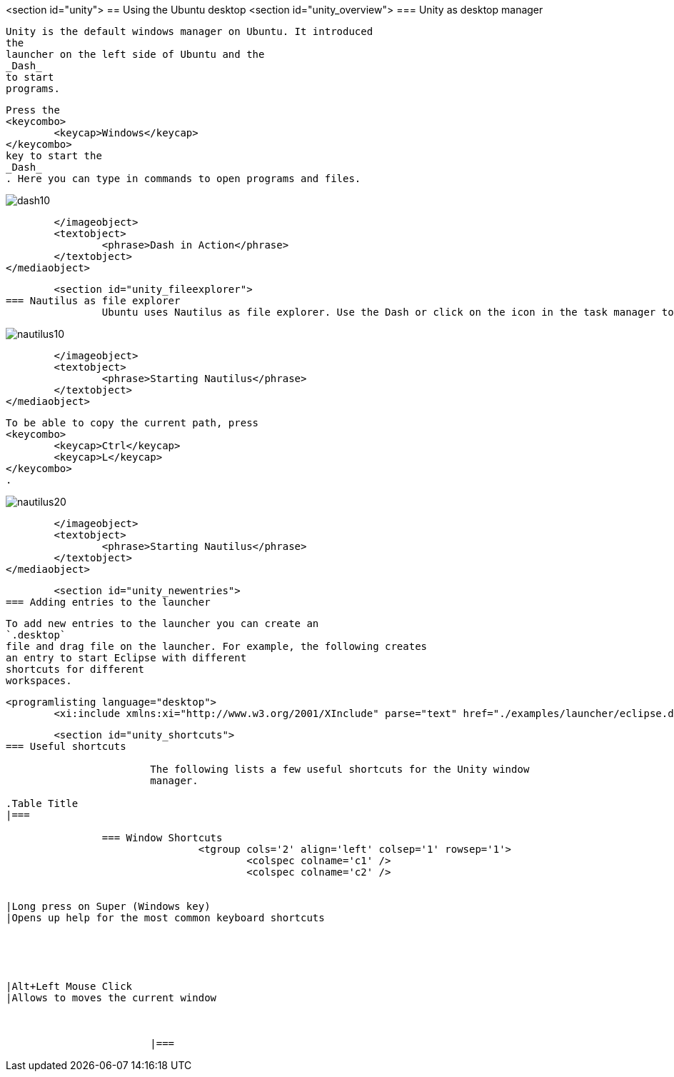 <section id="unity">
== Using the Ubuntu desktop
	<section id="unity_overview">
=== Unity as desktop manager
		
			Unity is the default windows manager on Ubuntu. It introduced
			the
			launcher on the left side of Ubuntu and the
			_Dash_
			to start
			programs.

		
		
			Press the
			<keycombo>
				<keycap>Windows</keycap>
			</keycombo>
			key to start the
			_Dash_
			. Here you can type in commands to open programs and files.
		
		
image::dash10.png[]
				</imageobject>
				<textobject>
					<phrase>Dash in Action</phrase>
				</textobject>
			</mediaobject>
		


	<section id="unity_fileexplorer">
=== Nautilus as file explorer
		Ubuntu uses Nautilus as file explorer. Use the Dash or click on the icon in the task manager to start it.
		
image::nautilus10.png[]
				</imageobject>
				<textobject>
					<phrase>Starting Nautilus</phrase>
				</textobject>
			</mediaobject>
		
		
			To be able to copy the current path, press
			<keycombo>
				<keycap>Ctrl</keycap>
				<keycap>L</keycap>
			</keycombo>
			.
		
		
image::nautilus20.png[]
				</imageobject>
				<textobject>
					<phrase>Starting Nautilus</phrase>
				</textobject>
			</mediaobject>
		


	<section id="unity_newentries">
=== Adding entries to the launcher
		
			To add new entries to the launcher you can create an
			`.desktop`
			file and drag file on the launcher. For example, the following creates
			an entry to start Eclipse with different
			shortcuts for different
			workspaces.
		
		
			<programlisting language="desktop">
				<xi:include xmlns:xi="http://www.w3.org/2001/XInclude" parse="text" href="./examples/launcher/eclipse.desktop[]
----
		



	<section id="unity_shortcuts">
=== Useful shortcuts
		
			The following lists a few useful shortcuts for the Unity window
			manager.

.Table Title
|===

		=== Window Shortcuts
				<tgroup cols='2' align='left' colsep='1' rowsep='1'>
					<colspec colname='c1' />
					<colspec colname='c2' />
					
						
|Long press on Super (Windows key)
|Opens up help for the most common keyboard shortcuts
							
						
					
					
						
|Alt+Left Mouse Click
|Allows to moves the current window
						
					
				
			|===
		


